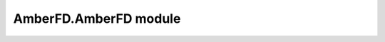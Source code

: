 AmberFD.AmberFD module
======================



.. autosummary:: 
    :toctree: generated/

    :recursive:


    ~AmberFD.AmberFD.MoleculeImporter
    ~AmberFD.AmberFD.AmberFDSimulation

